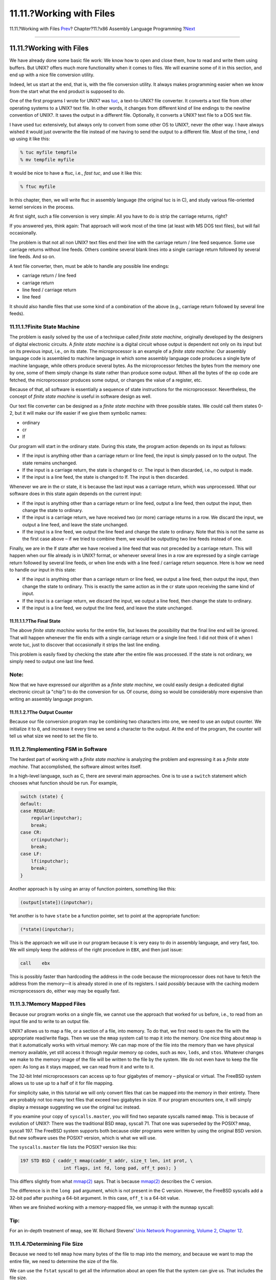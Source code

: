 =========================
11.11.?Working with Files
=========================

.. raw:: html

   <div class="navheader">

11.11.?Working with Files
`Prev <x86-environment.html>`__?
Chapter?11.?x86 Assembly Language Programming
?\ `Next <x86-one-pointed-mind.html>`__

--------------

.. raw:: html

   </div>

.. raw:: html

   <div class="sect1">

.. raw:: html

   <div class="titlepage" xmlns="">

.. raw:: html

   <div>

.. raw:: html

   <div>

11.11.?Working with Files
-------------------------

.. raw:: html

   </div>

.. raw:: html

   </div>

.. raw:: html

   </div>

We have already done some basic file work: We know how to open and close
them, how to read and write them using buffers. But UNIX? offers much
more functionality when it comes to files. We will examine some of it in
this section, and end up with a nice file conversion utility.

Indeed, let us start at the end, that is, with the file conversion
utility. It always makes programming easier when we know from the start
what the end product is supposed to do.

One of the first programs I wrote for UNIX? was
`tuc <ftp://ftp.int80h.org/unix/tuc/>`__, a text-to-UNIX? file
converter. It converts a text file from other operating systems to a
UNIX? text file. In other words, it changes from different kind of line
endings to the newline convention of UNIX?. It saves the output in a
different file. Optionally, it converts a UNIX? text file to a DOS text
file.

I have used tuc extensively, but always only to convert from some other
OS to UNIX?, never the other way. I have always wished it would just
overwrite the file instead of me having to send the output to a
different file. Most of the time, I end up using it like this:

.. code:: screen

    % tuc myfile tempfile
    % mv tempfile myfile

It would be nice to have a ftuc, i.e., *fast tuc*, and use it like this:

.. code:: screen

    % ftuc myfile

In this chapter, then, we will write ftuc in assembly language (the
original tuc is in C), and study various file-oriented kernel services
in the process.

At first sight, such a file conversion is very simple: All you have to
do is strip the carriage returns, right?

If you answered yes, think again: That approach will work most of the
time (at least with MS DOS text files), but will fail occasionally.

The problem is that not all non UNIX? text files end their line with the
carriage return / line feed sequence. Some use carriage returns without
line feeds. Others combine several blank lines into a single carriage
return followed by several line feeds. And so on.

A text file converter, then, must be able to handle any possible line
endings:

.. raw:: html

   <div class="itemizedlist">

-  carriage return / line feed

-  carriage return

-  line feed / carriage return

-  line feed

.. raw:: html

   </div>

It should also handle files that use some kind of a combination of the
above (e.g., carriage return followed by several line feeds).

.. raw:: html

   <div class="sect2">

.. raw:: html

   <div class="titlepage" xmlns="">

.. raw:: html

   <div>

.. raw:: html

   <div>

11.11.1.?Finite State Machine
~~~~~~~~~~~~~~~~~~~~~~~~~~~~~

.. raw:: html

   </div>

.. raw:: html

   </div>

.. raw:: html

   </div>

The problem is easily solved by the use of a technique called *finite
state machine*, originally developed by the designers of digital
electronic circuits. A *finite state machine* is a digital circuit whose
output is dependent not only on its input but on its previous input,
i.e., on its state. The microprocessor is an example of a *finite state
machine*: Our assembly language code is assembled to machine language in
which some assembly language code produces a single byte of machine
language, while others produce several bytes. As the microprocessor
fetches the bytes from the memory one by one, some of them simply change
its state rather than produce some output. When all the bytes of the op
code are fetched, the microprocessor produces some output, or changes
the value of a register, etc.

Because of that, all software is essentially a sequence of state
instructions for the microprocessor. Nevertheless, the concept of
*finite state machine* is useful in software design as well.

Our text file converter can be designed as a *finite state machine* with
three possible states. We could call them states 0-2, but it will make
our life easier if we give them symbolic names:

.. raw:: html

   <div class="itemizedlist">

-  ordinary

-  cr

-  lf

.. raw:: html

   </div>

Our program will start in the ordinary state. During this state, the
program action depends on its input as follows:

.. raw:: html

   <div class="itemizedlist">

-  If the input is anything other than a carriage return or line feed,
   the input is simply passed on to the output. The state remains
   unchanged.

-  If the input is a carriage return, the state is changed to cr. The
   input is then discarded, i.e., no output is made.

-  If the input is a line feed, the state is changed to lf. The input is
   then discarded.

.. raw:: html

   </div>

Whenever we are in the cr state, it is because the last input was a
carriage return, which was unprocessed. What our software does in this
state again depends on the current input:

.. raw:: html

   <div class="itemizedlist">

-  If the input is anything other than a carriage return or line feed,
   output a line feed, then output the input, then change the state to
   ordinary.

-  If the input is a carriage return, we have received two (or more)
   carriage returns in a row. We discard the input, we output a line
   feed, and leave the state unchanged.

-  If the input is a line feed, we output the line feed and change the
   state to ordinary. Note that this is not the same as the first case
   above – if we tried to combine them, we would be outputting two line
   feeds instead of one.

.. raw:: html

   </div>

Finally, we are in the lf state after we have received a line feed that
was not preceded by a carriage return. This will happen when our file
already is in UNIX? format, or whenever several lines in a row are
expressed by a single carriage return followed by several line feeds, or
when line ends with a line feed / carriage return sequence. Here is how
we need to handle our input in this state:

.. raw:: html

   <div class="itemizedlist">

-  If the input is anything other than a carriage return or line feed,
   we output a line feed, then output the input, then change the state
   to ordinary. This is exactly the same action as in the cr state upon
   receiving the same kind of input.

-  If the input is a carriage return, we discard the input, we output a
   line feed, then change the state to ordinary.

-  If the input is a line feed, we output the line feed, and leave the
   state unchanged.

.. raw:: html

   </div>

.. raw:: html

   <div class="sect3">

.. raw:: html

   <div class="titlepage" xmlns="">

.. raw:: html

   <div>

.. raw:: html

   <div>

11.11.1.1.?The Final State
^^^^^^^^^^^^^^^^^^^^^^^^^^

.. raw:: html

   </div>

.. raw:: html

   </div>

.. raw:: html

   </div>

The above *finite state machine* works for the entire file, but leaves
the possibility that the final line end will be ignored. That will
happen whenever the file ends with a single carriage return or a single
line feed. I did not think of it when I wrote tuc, just to discover that
occasionally it strips the last line ending.

This problem is easily fixed by checking the state after the entire file
was processed. If the state is not ordinary, we simply need to output
one last line feed.

.. raw:: html

   <div class="note" xmlns="">

Note:
~~~~~

Now that we have expressed our algorithm as a *finite state machine*, we
could easily design a dedicated digital electronic circuit (a "chip") to
do the conversion for us. Of course, doing so would be considerably more
expensive than writing an assembly language program.

.. raw:: html

   </div>

.. raw:: html

   </div>

.. raw:: html

   <div class="sect3">

.. raw:: html

   <div class="titlepage" xmlns="">

.. raw:: html

   <div>

.. raw:: html

   <div>

11.11.1.2.?The Output Counter
^^^^^^^^^^^^^^^^^^^^^^^^^^^^^

.. raw:: html

   </div>

.. raw:: html

   </div>

.. raw:: html

   </div>

Because our file conversion program may be combining two characters into
one, we need to use an output counter. We initialize it to ``0``, and
increase it every time we send a character to the output. At the end of
the program, the counter will tell us what size we need to set the file
to.

.. raw:: html

   </div>

.. raw:: html

   </div>

.. raw:: html

   <div class="sect2">

.. raw:: html

   <div class="titlepage" xmlns="">

.. raw:: html

   <div>

.. raw:: html

   <div>

11.11.2.?Implementing FSM in Software
~~~~~~~~~~~~~~~~~~~~~~~~~~~~~~~~~~~~~

.. raw:: html

   </div>

.. raw:: html

   </div>

.. raw:: html

   </div>

The hardest part of working with a *finite state machine* is analyzing
the problem and expressing it as a *finite state machine*. That
accomplished, the software almost writes itself.

In a high-level language, such as C, there are several main approaches.
One is to use a ``switch`` statement which chooses what function should
be run. For example,

.. code:: programlisting

        switch (state) {
        default:
        case REGULAR:
            regular(inputchar);
            break;
        case CR:
            cr(inputchar);
            break;
        case LF:
            lf(inputchar);
            break;
        }

Another approach is by using an array of function pointers, something
like this:

.. code:: programlisting

        (output[state])(inputchar);

Yet another is to have ``state`` be a function pointer, set to point at
the appropriate function:

.. code:: programlisting

        (*state)(inputchar);

This is the approach we will use in our program because it is very easy
to do in assembly language, and very fast, too. We will simply keep the
address of the right procedure in ``EBX``, and then just issue:

.. code:: programlisting

        call    ebx

This is possibly faster than hardcoding the address in the code because
the microprocessor does not have to fetch the address from the memory—it
is already stored in one of its registers. I said *possibly* because
with the caching modern microprocessors do, either way may be equally
fast.

.. raw:: html

   </div>

.. raw:: html

   <div class="sect2">

.. raw:: html

   <div class="titlepage" xmlns="">

.. raw:: html

   <div>

.. raw:: html

   <div>

11.11.3.?Memory Mapped Files
~~~~~~~~~~~~~~~~~~~~~~~~~~~~

.. raw:: html

   </div>

.. raw:: html

   </div>

.. raw:: html

   </div>

Because our program works on a single file, we cannot use the approach
that worked for us before, i.e., to read from an input file and to write
to an output file.

UNIX? allows us to map a file, or a section of a file, into memory. To
do that, we first need to open the file with the appropriate read/write
flags. Then we use the ``mmap`` system call to map it into the memory.
One nice thing about ``mmap`` is that it automatically works with
virtual memory: We can map more of the file into the memory than we have
physical memory available, yet still access it through regular memory op
codes, such as ``mov``, ``lods``, and ``stos``. Whatever changes we make
to the memory image of the file will be written to the file by the
system. We do not even have to keep the file open: As long as it stays
mapped, we can read from it and write to it.

The 32-bit Intel microprocessors can access up to four gigabytes of
memory – physical or virtual. The FreeBSD system allows us to use up to
a half of it for file mapping.

For simplicity sake, in this tutorial we will only convert files that
can be mapped into the memory in their entirety. There are probably not
too many text files that exceed two gigabytes in size. If our program
encounters one, it will simply display a message suggesting we use the
original tuc instead.

If you examine your copy of ``syscalls.master``, you will find two
separate syscalls named ``mmap``. This is because of evolution of UNIX?:
There was the traditional BSD ``mmap``, syscall 71. That one was
superseded by the POSIX? ``mmap``, syscall 197. The FreeBSD system
supports both because older programs were written by using the original
BSD version. But new software uses the POSIX? version, which is what we
will use.

The ``syscalls.master`` file lists the POSIX? version like this:

.. code:: programlisting

    197 STD BSD { caddr_t mmap(caddr_t addr, size_t len, int prot, \
                    int flags, int fd, long pad, off_t pos); }

This differs slightly from what
`mmap(2) <http://www.FreeBSD.org/cgi/man.cgi?query=mmap&sektion=2>`__
says. That is because
`mmap(2) <http://www.FreeBSD.org/cgi/man.cgi?query=mmap&sektion=2>`__
describes the C version.

The difference is in the ``long pad`` argument, which is not present in
the C version. However, the FreeBSD syscalls add a 32-bit pad after
``push``\ ing a 64-bit argument. In this case, ``off_t`` is a 64-bit
value.

When we are finished working with a memory-mapped file, we unmap it with
the ``munmap`` syscall:

.. raw:: html

   <div class="tip" xmlns="">

Tip:
~~~~

For an in-depth treatment of ``mmap``, see W. Richard Stevens' `Unix
Network Programming, Volume 2, Chapter
12 <http://www.int80h.org/cgi-bin/isbn?isbn=0130810819>`__.

.. raw:: html

   </div>

.. raw:: html

   </div>

.. raw:: html

   <div class="sect2">

.. raw:: html

   <div class="titlepage" xmlns="">

.. raw:: html

   <div>

.. raw:: html

   <div>

11.11.4.?Determining File Size
~~~~~~~~~~~~~~~~~~~~~~~~~~~~~~

.. raw:: html

   </div>

.. raw:: html

   </div>

.. raw:: html

   </div>

Because we need to tell ``mmap`` how many bytes of the file to map into
the memory, and because we want to map the entire file, we need to
determine the size of the file.

We can use the ``fstat`` syscall to get all the information about an
open file that the system can give us. That includes the file size.

Again, ``syscalls.master`` lists two versions of ``fstat``, a
traditional one (syscall 62), and a POSIX? one (syscall 189). Naturally,
we will use the POSIX? version:

.. code:: programlisting

    189 STD POSIX   { int fstat(int fd, struct stat *sb); }

This is a very straightforward call: We pass to it the address of a
``stat`` structure and the descriptor of an open file. It will fill out
the contents of the ``stat`` structure.

I do, however, have to say that I tried to declare the ``stat``
structure in the ``.bss`` section, and ``fstat`` did not like it: It set
the carry flag indicating an error. After I changed the code to allocate
the structure on the stack, everything was working fine.

.. raw:: html

   </div>

.. raw:: html

   <div class="sect2">

.. raw:: html

   <div class="titlepage" xmlns="">

.. raw:: html

   <div>

.. raw:: html

   <div>

11.11.5.?Changing the File Size
~~~~~~~~~~~~~~~~~~~~~~~~~~~~~~~

.. raw:: html

   </div>

.. raw:: html

   </div>

.. raw:: html

   </div>

Because our program may combine carriage return / line feed sequences
into straight line feeds, our output may be smaller than our input.
However, since we are placing our output into the same file we read the
input from, we may have to change the size of the file.

The ``ftruncate`` system call allows us to do just that. Despite its
somewhat misleading name, the ``ftruncate`` system call can be used to
both truncate the file (make it smaller) and to grow it.

And yes, we will find two versions of ``ftruncate`` in
``syscalls.master``, an older one (130), and a newer one (201). We will
use the newer one:

.. code:: programlisting

    201 STD BSD { int ftruncate(int fd, int pad, off_t length); }

Please note that this one contains a ``int pad`` again.

.. raw:: html

   </div>

.. raw:: html

   <div class="sect2">

.. raw:: html

   <div class="titlepage" xmlns="">

.. raw:: html

   <div>

.. raw:: html

   <div>

11.11.6.?ftuc
~~~~~~~~~~~~~

.. raw:: html

   </div>

.. raw:: html

   </div>

.. raw:: html

   </div>

We now know everything we need to write ftuc. We start by adding some
new lines in ``system.inc``. First, we define some constants and
structures, somewhere at or near the beginning of the file:

.. code:: programlisting

    ;;;;;;; open flags
    %define O_RDONLY    0
    %define O_WRONLY    1
    %define O_RDWR  2

    ;;;;;;; mmap flags
    %define PROT_NONE   0
    %define PROT_READ   1
    %define PROT_WRITE  2
    %define PROT_EXEC   4
    ;;
    %define MAP_SHARED  0001h
    %define MAP_PRIVATE 0002h

    ;;;;;;; stat structure
    struc   stat
    st_dev      resd    1   ; = 0
    st_ino      resd    1   ; = 4
    st_mode     resw    1   ; = 8, size is 16 bits
    st_nlink    resw    1   ; = 10, ditto
    st_uid      resd    1   ; = 12
    st_gid      resd    1   ; = 16
    st_rdev     resd    1   ; = 20
    st_atime    resd    1   ; = 24
    st_atimensec    resd    1   ; = 28
    st_mtime    resd    1   ; = 32
    st_mtimensec    resd    1   ; = 36
    st_ctime    resd    1   ; = 40
    st_ctimensec    resd    1   ; = 44
    st_size     resd    2   ; = 48, size is 64 bits
    st_blocks   resd    2   ; = 56, ditto
    st_blksize  resd    1   ; = 64
    st_flags    resd    1   ; = 68
    st_gen      resd    1   ; = 72
    st_lspare   resd    1   ; = 76
    st_qspare   resd    4   ; = 80
    endstruc

We define the new syscalls:

.. code:: programlisting

    %define SYS_mmap    197
    %define SYS_munmap  73
    %define SYS_fstat   189
    %define SYS_ftruncate   201

We add the macros for their use:

.. code:: programlisting

    %macro  sys.mmap    0
        system  SYS_mmap
    %endmacro

    %macro  sys.munmap  0
        system  SYS_munmap
    %endmacro

    %macro  sys.ftruncate   0
        system  SYS_ftruncate
    %endmacro

    %macro  sys.fstat   0
        system  SYS_fstat
    %endmacro

And here is our code:

.. code:: programlisting

    ;;;;;;; Fast Text-to-Unix Conversion (ftuc.asm) ;;;;;;;;;;;;;;;;;;;;;;;;;;;;;;;
    ;;
    ;; Started: 21-Dec-2000
    ;; Updated: 22-Dec-2000
    ;;
    ;; Copyright 2000 G. Adam Stanislav.
    ;; All rights reserved.
    ;;
    ;;;;;;; v.1 ;;;;;;;;;;;;;;;;;;;;;;;;;;;;;;;;;;;;;;;;;;;;;;;;;;;;;;;;;;;;;;;;;;;
    %include    'system.inc'

    section .data
        db  'Copyright 2000 G. Adam Stanislav.', 0Ah
        db  'All rights reserved.', 0Ah
    usg db  'Usage: ftuc filename', 0Ah
    usglen  equ $-usg
    co  db  "ftuc: Can't open file.", 0Ah
    colen   equ $-co
    fae db  'ftuc: File access error.', 0Ah
    faelen  equ $-fae
    ftl db  'ftuc: File too long, use regular tuc instead.', 0Ah
    ftllen  equ $-ftl
    mae db  'ftuc: Memory allocation error.', 0Ah
    maelen  equ $-mae

    section .text

    align 4
    memerr:
        push    dword maelen
        push    dword mae
        jmp short error

    align 4
    toolong:
        push    dword ftllen
        push    dword ftl
        jmp short error

    align 4
    facerr:
        push    dword faelen
        push    dword fae
        jmp short error

    align 4
    cantopen:
        push    dword colen
        push    dword co
        jmp short error

    align 4
    usage:
        push    dword usglen
        push    dword usg

    error:
        push    dword stderr
        sys.write

        push    dword 1
        sys.exit

    align 4
    global  _start
    _start:
        pop eax     ; argc
        pop eax     ; program name
        pop ecx     ; file to convert
        jecxz   usage

        pop eax
        or  eax, eax    ; Too many arguments?
        jne usage

        ; Open the file
        push    dword O_RDWR
        push    ecx
        sys.open
        jc  cantopen

        mov ebp, eax    ; Save fd

        sub esp, byte stat_size
        mov ebx, esp

        ; Find file size
        push    ebx
        push    ebp     ; fd
        sys.fstat
        jc  facerr

        mov edx, [ebx + st_size + 4]

        ; File is too long if EDX != 0 ...
        or  edx, edx
        jne near toolong
        mov ecx, [ebx + st_size]
        ; ... or if it is above 2 GB
        or  ecx, ecx
        js  near toolong

        ; Do nothing if the file is 0 bytes in size
        jecxz   .quit

        ; Map the entire file in memory
        push    edx
        push    edx     ; starting at offset 0
        push    edx     ; pad
        push    ebp     ; fd
        push    dword MAP_SHARED
        push    dword PROT_READ | PROT_WRITE
        push    ecx     ; entire file size
        push    edx     ; let system decide on the address
        sys.mmap
        jc  near memerr

        mov edi, eax
        mov esi, eax
        push    ecx     ; for SYS_munmap
        push    edi

        ; Use EBX for state machine
        mov ebx, ordinary
        mov ah, 0Ah
        cld

    .loop:
        lodsb
        call    ebx
        loop    .loop

        cmp ebx, ordinary
        je  .filesize

        ; Output final lf
        mov al, ah
        stosb
        inc edx

    .filesize:
        ; truncate file to new size
        push    dword 0     ; high dword
        push    edx     ; low dword
        push    eax     ; pad
        push    ebp
        sys.ftruncate

        ; close it (ebp still pushed)
        sys.close

        add esp, byte 16
        sys.munmap

    .quit:
        push    dword 0
        sys.exit

    align 4
    ordinary:
        cmp al, 0Dh
        je  .cr

        cmp al, ah
        je  .lf

        stosb
        inc edx
        ret

    align 4
    .cr:
        mov ebx, cr
        ret

    align 4
    .lf:
        mov ebx, lf
        ret

    align 4
    cr:
        cmp al, 0Dh
        je  .cr

        cmp al, ah
        je  .lf

        xchg    al, ah
        stosb
        inc edx

        xchg    al, ah
        ; fall through

    .lf:
        stosb
        inc edx
        mov ebx, ordinary
        ret

    align 4
    .cr:
        mov al, ah
        stosb
        inc edx
        ret

    align 4
    lf:
        cmp al, ah
        je  .lf

        cmp al, 0Dh
        je  .cr

        xchg    al, ah
        stosb
        inc edx

        xchg    al, ah
        stosb
        inc edx
        mov ebx, ordinary
        ret

    align 4
    .cr:
        mov ebx, ordinary
        mov al, ah
        ; fall through

    .lf:
        stosb
        inc edx
        ret

.. raw:: html

   <div class="warning" xmlns="">

Warning:
~~~~~~~~

Do not use this program on files stored on a disk formatted by MS-DOS?
or Windows?. There seems to be a subtle bug in the FreeBSD code when
using ``mmap`` on these drives mounted under FreeBSD: If the file is
over a certain size, ``mmap`` will just fill the memory with zeros, and
then copy them to the file overwriting its contents.

.. raw:: html

   </div>

.. raw:: html

   </div>

.. raw:: html

   </div>

.. raw:: html

   <div class="navfooter">

--------------

+------------------------------------+-------------------------+-------------------------------------------+
| `Prev <x86-environment.html>`__?   | `Up <x86.html>`__       | ?\ `Next <x86-one-pointed-mind.html>`__   |
+------------------------------------+-------------------------+-------------------------------------------+
| 11.10.?UNIX? Environment?          | `Home <index.html>`__   | ?11.12.?One-Pointed Mind                  |
+------------------------------------+-------------------------+-------------------------------------------+

.. raw:: html

   </div>

All FreeBSD documents are available for download at
http://ftp.FreeBSD.org/pub/FreeBSD/doc/

| Questions that are not answered by the
  `documentation <http://www.FreeBSD.org/docs.html>`__ may be sent to
  <freebsd-questions@FreeBSD.org\ >.
|  Send questions about this document to <freebsd-doc@FreeBSD.org\ >.
